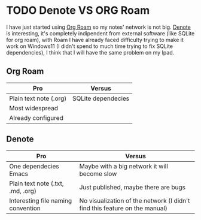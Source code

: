 * TODO Denote VS ORG Roam
I have just started using _Org Roam_ so my notes' network is not big.
_Denote_ is interesting, it's completely indipendent from external software (like SQLite for org roam), with Roam I have already faced difficulty trying to make it work on Windows11 (I didn't spend to much time trying to fix SQLite dependencies), I think that I will have the same problem on my Ipad.
** Org Roam
| Pro                    | Versus             |
|------------------------+--------------------|
| Plain text note (.org) | SQLite dependecies |
| Most widespread        |                    |
| Already configured     |                    |
** Denote
| Pro                                | Versus                                                                     |
|------------------------------------+----------------------------------------------------------------------------|
| One dependecies Emacs              | Maybe with a big network it will become slow                               |
| Plain text note (.txt, .md, .org)  | Just published, maybe there are bugs                                       |
| Interesting file naming convention | No visualization of the network (I didn't find this feature on the manual) |
